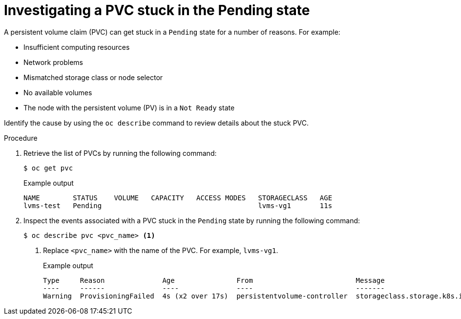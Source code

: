 // This module is included in the following assemblies: 
//
// storage/persistent_storage/persistent_storage_local/troubleshooting-local-persistent-storage-using-lvms.adoc

:_content-type: PROCEDURE
[id="investigating-a-pvc-stuck-in-the-pending-state_{context}"]
= Investigating a PVC stuck in the Pending state

A persistent volume claim (PVC) can get stuck in a `Pending` state for a number of reasons. For example:

- Insufficient computing resources
- Network problems
- Mismatched storage class or node selector
- No available volumes
- The node with the persistent volume (PV) is in a `Not Ready` state

Identify the cause by using the `oc describe` command to review details about the stuck PVC.

.Procedure

. Retrieve the list of PVCs by running the following command:
+
[source,terminal]
----
$ oc get pvc
----
+
.Example output
[source,terminal]
----
NAME        STATUS    VOLUME   CAPACITY   ACCESS MODES   STORAGECLASS   AGE
lvms-test   Pending                                      lvms-vg1       11s
----

. Inspect the events associated with a PVC stuck in the `Pending` state by running the following command:
+
[source,terminal]
----
$ oc describe pvc <pvc_name> <1>
----
<1> Replace `<pvc_name>` with the name of the PVC. For example, `lvms-vg1`.
+
.Example output
[source,terminal]
----
Type     Reason              Age               From                         Message
----     ------              ----              ----                         -------
Warning  ProvisioningFailed  4s (x2 over 17s)  persistentvolume-controller  storageclass.storage.k8s.io "lvms-vg1" not found
----